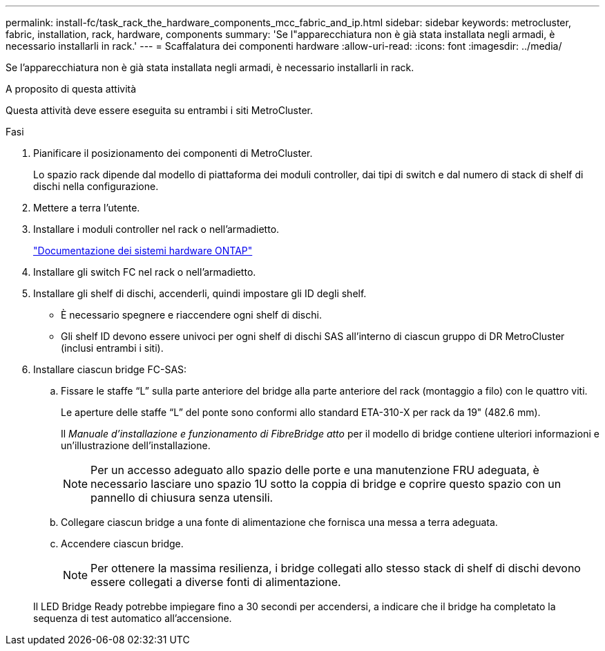 ---
permalink: install-fc/task_rack_the_hardware_components_mcc_fabric_and_ip.html 
sidebar: sidebar 
keywords: metrocluster, fabric, installation, rack, hardware, components 
summary: 'Se l"apparecchiatura non è già stata installata negli armadi, è necessario installarli in rack.' 
---
= Scaffalatura dei componenti hardware
:allow-uri-read: 
:icons: font
:imagesdir: ../media/


[role="lead"]
Se l'apparecchiatura non è già stata installata negli armadi, è necessario installarli in rack.

.A proposito di questa attività
Questa attività deve essere eseguita su entrambi i siti MetroCluster.

.Fasi
. Pianificare il posizionamento dei componenti di MetroCluster.
+
Lo spazio rack dipende dal modello di piattaforma dei moduli controller, dai tipi di switch e dal numero di stack di shelf di dischi nella configurazione.

. Mettere a terra l'utente.
. Installare i moduli controller nel rack o nell'armadietto.
+
https://docs.netapp.com/platstor/index.jsp["Documentazione dei sistemi hardware ONTAP"^]

. Installare gli switch FC nel rack o nell'armadietto.
. Installare gli shelf di dischi, accenderli, quindi impostare gli ID degli shelf.
+
** È necessario spegnere e riaccendere ogni shelf di dischi.
** Gli shelf ID devono essere univoci per ogni shelf di dischi SAS all'interno di ciascun gruppo di DR MetroCluster (inclusi entrambi i siti).


. Installare ciascun bridge FC-SAS:
+
.. Fissare le staffe "`L`" sulla parte anteriore del bridge alla parte anteriore del rack (montaggio a filo) con le quattro viti.
+
Le aperture delle staffe "`L`" del ponte sono conformi allo standard ETA-310-X per rack da 19" (482.6 mm).

+
Il _Manuale d'installazione e funzionamento di FibreBridge atto_ per il modello di bridge contiene ulteriori informazioni e un'illustrazione dell'installazione.

+

NOTE: Per un accesso adeguato allo spazio delle porte e una manutenzione FRU adeguata, è necessario lasciare uno spazio 1U sotto la coppia di bridge e coprire questo spazio con un pannello di chiusura senza utensili.

.. Collegare ciascun bridge a una fonte di alimentazione che fornisca una messa a terra adeguata.
.. Accendere ciascun bridge.
+

NOTE: Per ottenere la massima resilienza, i bridge collegati allo stesso stack di shelf di dischi devono essere collegati a diverse fonti di alimentazione.

+
Il LED Bridge Ready potrebbe impiegare fino a 30 secondi per accendersi, a indicare che il bridge ha completato la sequenza di test automatico all'accensione.




